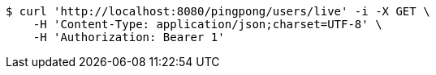 [source,bash]
----
$ curl 'http://localhost:8080/pingpong/users/live' -i -X GET \
    -H 'Content-Type: application/json;charset=UTF-8' \
    -H 'Authorization: Bearer 1'
----
